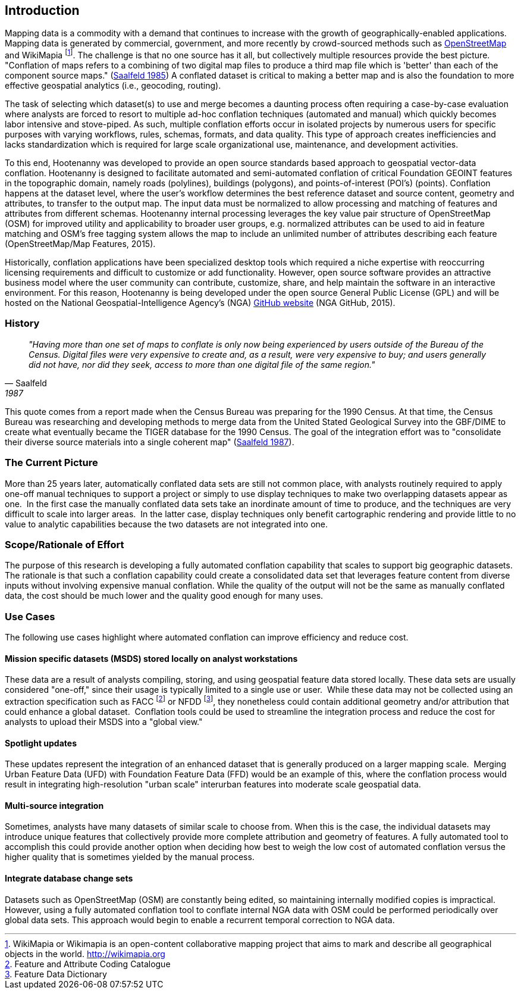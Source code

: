 
== Introduction

Mapping data is a commodity with a demand that continues to increase with the
growth of geographically-enabled applications.  Mapping data is generated by
commercial, government, and more recently by crowd-sourced methods such as
<<OpenStreetMap,OpenStreetMap>> and WikiMapia footnote:[ WikiMapia or Wikimapia
is an open-content collaborative mapping project that aims to mark and
describe all geographical objects in the world. http://wikimapia.org ]. The
challenge is that no one source has it all, but collectively multiple resources
provide the best picture.   "Conflation of maps refers to a combining
of two digital map files to produce a third map file which is 'better' than each
of the component source maps." (<<saalfeld1987,Saalfeld 1985>>) A conflated
dataset is critical to making a better map and is also the foundation to more
effective geospatial analytics (i.e., geocoding, routing).

The task of selecting which dataset(s) to use and merge becomes a daunting process 
often requiring a case-by-case evaluation where analysts are forced to resort to 
multiple ad-hoc conflation techniques (automated and manual) which quickly becomes 
labor intensive and stove-piped. As such, multiple conflation efforts occur in 
isolated projects by numerous users for specific purposes with varying workflows, 
rules, schemas, formats, and data quality. This type of approach creates inefficiencies 
and lacks standardization which is required for large scale organizational use, 
maintenance, and development activities.

To this end, Hootenanny was developed to provide an open source standards based 
approach to geospatial vector-data conflation. Hootenanny is designed to facilitate 
automated and semi-automated conflation of critical Foundation GEOINT features in 
the topographic domain, namely roads (polylines), buildings (polygons), and 
points-of-interest (POI’s) (points). Conflation happens at the dataset level, 
where the user’s workflow determines the best reference dataset and source content, 
geometry and attributes, to transfer to the output map. The input data must be 
normalized to allow processing and matching of features and attributes from different 
schemas. Hootenanny internal processing leverages the key value pair structure of 
OpenStreetMap (OSM) for improved utility and applicability to broader user groups, 
e.g. normalized attributes can be used to aid in feature matching and OSM’s free 
tagging system allows the map to include an unlimited number of attributes describing 
each feature (OpenStreetMap/Map Features, 2015).

Historically, conflation applications have been specialized desktop tools which 
required a niche expertise with reoccurring licensing requirements and difficult 
to customize or add functionality. However, open source software provides an 
attractive business model where the user community can contribute, customize, 
share, and help maintain the software in an interactive environment. For this 
reason, Hootenanny is being developed under the open source General Public License 
(GPL) and will be hosted on the National Geospatial-Intelligence Agency’s (NGA) 
link:$$https://github.com/ngageoint/hootenanny$[GitHub website] (NGA GitHub, 2015).

=== History

[quote, Saalfeld, 1987]
____________________________________________________________________
_"Having more than one set of maps to conflate is only now being experienced by
users outside of the Bureau of the Census. Digital files were very expensive to
create and, as a result, were very expensive to buy; and users generally did not
have, nor did they seek, access to more than one digital file of the same
region."_
____________________________________________________________________

This quote comes from a report made when the Census Bureau was preparing for the
1990 Census. At that time, the Census Bureau was researching and developing
methods to merge data from the United Stated Geological Survey into the GBF/DIME
to create what eventually became the TIGER database for the 1990 Census. The
goal of the integration effort was to "consolidate their diverse source
materials into a single coherent map" (<<saalfeld1987,Saalfeld 1987>>).

=== The Current Picture

More than 25 years later, automatically conflated data sets are still not common
place, with analysts routinely required to apply one-off manual techniques to
support a project or simply to use display techniques to make two overlapping
datasets appear as one.  In the first case the manually conflated data sets take
an inordinate amount of time to produce, and the techniques are very difficult
to scale into larger areas.  In the latter case, display techniques only benefit
cartographic rendering and provide little to no value to analytic capabilities
because the two datasets are not integrated into one.

=== Scope/Rationale of Effort

The purpose of this research is developing a fully automated conflation
capability that scales to support big geographic datasets. The rationale is that
such a conflation capability could create a consolidated data set that leverages 
feature content from diverse inputs without involving expensive manual conflation. 
While the quality of the output will not be the same as manually conflated data, 
the cost should be much lower and the quality good enough for many uses.

=== Use Cases

The following use cases highlight where automated conflation can improve
efficiency and reduce cost.

==== Mission specific datasets (MSDS) stored locally on analyst workstations

These data are a result of analysts compiling, storing, and using geospatial
feature data stored locally. These data sets are usually considered "one-off,"
since their usage is typically limited to a single use or user.  While these
data may not be collected using an extraction specification such as FACC
footnote:[Feature and Attribute Coding Catalogue] or NFDD footnote:[Feature
Data Dictionary], they nonetheless could contain additional geometry and/or
attribution that could enhance a global dataset.  Conflation tools could be used
to streamline the integration process and reduce the cost for analysts to upload
their MSDS into a "global view."

==== Spotlight updates

These updates represent the integration of an enhanced dataset that is generally
produced on a larger mapping scale.  Merging Urban Feature Data (UFD) with
Foundation Feature Data (FFD) would be an example of this, where the conflation
process would result in integrating high-resolution "urban scale" interurban
features into moderate scale geospatial data. 

==== Multi-source integration

Sometimes, analysts have many datasets of similar scale to choose from. When
this is the case, the individual datasets may introduce unique features that
collectively provide more complete attribution and geometry of features. A fully
automated tool to accomplish this could provide another option when deciding how
best to weigh the low cost of automated conflation versus the higher quality
that is sometimes yielded by the manual process.

==== Integrate database change sets

Datasets such as OpenStreetMap (OSM) are constantly being edited, so maintaining
internally modified copies is impractical. However, using a fully automated
conflation tool to conflate internal NGA data with OSM could be performed
periodically over global data sets. This approach would begin to enable a
recurrent temporal correction to NGA data.

